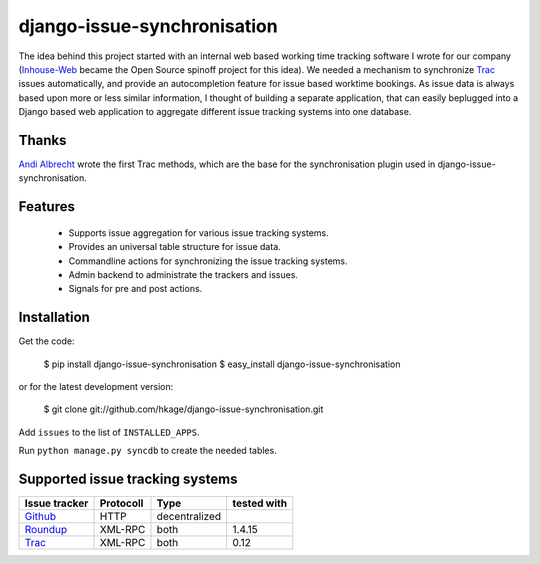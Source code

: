 ============================
django-issue-synchronisation
============================

The idea behind this project started with an internal web based working time tracking 
software I wrote for our company (`Inhouse-Web`__ became the Open Source spinoff
project for this idea). We needed a mechanism to synchronize `Trac`__ issues 
automatically, and provide an autocompletion feature for issue based worktime 
bookings. As issue data is always based upon more or less similar information, I 
thought of building a separate application, that can easily beplugged into a 
Django based web application to aggregate different issue tracking systems into 
one database.

Thanks
======

`Andi Albrecht`__ wrote the first Trac methods, which are the base for the 
synchronisation plugin used in django-issue-synchronisation.

Features
========

 * Supports issue aggregation for various issue tracking systems.
 * Provides an universal table structure for issue data.
 * Commandline actions for synchronizing the issue tracking systems.
 * Admin backend to administrate the trackers and issues.
 * Signals for pre and post actions.

Installation
============

Get the code:

 $ pip install django-issue-synchronisation
 $ easy_install django-issue-synchronisation
 
or for the latest development version:

 $ git clone git://github.com/hkage/django-issue-synchronisation.git
 
Add ``issues`` to the list of ``INSTALLED_APPS``.

Run ``python manage.py syncdb`` to create the needed tables.

Supported issue tracking systems
================================

============= ========= ============= ===========
Issue tracker Protocoll Type          tested with
============= ========= ============= ===========
`Github`__    HTTP      decentralized
`Roundup`__   XML-RPC   both          1.4.15
`Trac`__      XML-RPC   both          0.12
============= ========= ============= ===========

__ https://github.com/hkage/inhouse-web
__ http://trac.edgewall.org
__ https://github.com/andialbrecht
__ http://www.github.com
__ http://www.roundup-tracker.org/
__ http://trac.edgewall.org